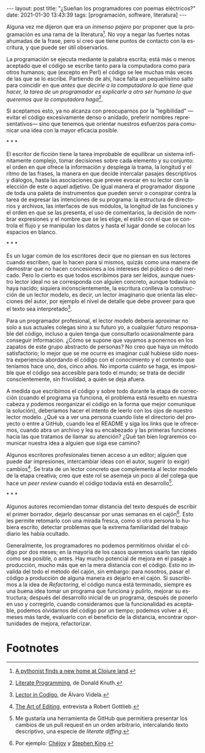 #+OPTIONS: toc:nil num:nil
#+LANGUAGE: es
#+BEGIN_EXPORT html
---
layout: post
title: "¿Sueñan los programadores con poemas eléctricos?"
date: 2021-01-30 13:43:39
tags: [programación, software, literatura]
---
#+END_EXPORT

Alguna vez me dijeron que era un /inmenso pajero/ por proponer que la programación es una rama de la literatura[fn:1]. No voy a negar las fuertes notas ahumadas de la frase, pero sí creo que tiene puntos de contacto con la escritura, y que puede ser útil observarlos.

La programación se ejecuta mediante la palabra escrita; está más o menos aceptado que el código se escribe tanto para la computadora como para otros humanos; que (excepto en Perl) el código se lee muchas más veces de las que se lo escribe. Partiendo de ahí, hace falta un pequeñísimo salto para coincidir en que /antes que decirle a la computadora lo que tiene que hacer, la tarea de un programador es explicarle a otro ser humano lo que queremos que la computadora haga/[fn:2].

Si aceptamos esto, ya no alcanza con preocuparnos por la "legibilidad" ---evitar el código excesivamente denso o anidado, preferir nombres representativos--- sino que tenemos que orientar nuestros esfuerzos para comunicar una idea con la mayor eficacia posible.

#+BEGIN_CENTER
\ast{} \ast{} \ast{}
 #+END_CENTER

El escritor de ficción tiene la tarea improbable de equilibrar un sistema infinitamente complejo, tomar decisiones sobre cada elemento y su conjunto: el orden en que ofrece la información y desplega la trama, la longitud y el ritmo de las frases, la manera en que decide intercalar pasajes descriptivos y diálogos, hasta las asociaciones que prevee evocar en su lector con la elección de este o aquel adjetivo. De igual manera el programador dispone de toda una paleta de instrumentos que pueden servir o conspirar contra la tarea de expresar las intenciones de su programa: la estructura de directorios y archivos, las interfaces de sus módulos, la longitud de las funciones y el orden en que se las presenta, el uso de comentarios, la decisión de nombrar expresiones y el nombre que se les elige, el estilo con el que se controla el flujo y se manipulan los datos y hasta el lugar donde se colocan los espacios en blanco.

#+BEGIN_CENTER
\ast{} \ast{} \ast{}
 #+END_CENTER

Es un lugar común de los escritores decir que no piensan en sus lectores cuando escriben, que lo hacen para sí mismos, quizás como una manera de demostrar que no hacen concesiones a los intereses del público o del mercado. Pero lo cierto es que todos escribimos para ser leídos, aunque nuestro lector ideal no se corresponda con alguien concreto, aunque todavía no haya nacido; siquiera inconscientemente, la escritura conlleva la construcción de un lector modelo, es decir, un lector imaginario que orienta las elecciones del autor, por ejemplo el nivel de detalle que debe proveer para que el texto sea interpretado[fn:3].

Para un programador profesional, el lector modelo debería aproximar no solo a sus actuales colegas sino a su futuro yo, a cualquier futuro responsable del código, incluso a quien tenga que consultarlo ocasionalmente para conseguir información. ¿Cómo se supone que vayamos a ponernos en los zapatos de este grupo abstracto de personas? No creo que haya un método satisfactorio; lo mejor que se me ocurre es imaginar cuál hubiese sido nuestra experiencia abordando el código con el conocimiento y el contexto que teníamos hace uno, dos, cinco años. No importa cuánto se haga, es imposible que el código sea accesible para todo el mundo; se trata de decidir conscientemente, sin frivolidad, a quién se deja afuera.

A medida que escribimos el código y sobre todo durante la etapa de corrección (cuando el programa ya funciona, el problema está resuelto en nuestra cabeza y podemos reorganizar el código en la forma que mejor comunique la solución), deberíamos hacer el intento de leerlo con los ojos de nuestro lector modelo. ¿Qué va a ver una persona cuando liste el directorio del proyecto o entre a GitHub, cuando lea el README y siga los links que le ofrecemos, cuando abra un archivo y lea su encabezado y las primeras funciones hacia las que tratamos de llamar su atención? ¿Qué tan bien lograremos comunicar nuestra idea a alguien que siga ese camino?

Algunos escritores profesionales tienen acceso a un editor; alguien que puede dar impresiones, intercambiar ideas con el autor, sugerir (o exigir) cambios[fn:4]. Se trata de un lector concreto que complementa al lector modelo de la etapa creativa; creo que este rol se asemeja un poco al del colega que hace un /peer review/ cuando el código todavía está en desarrollo[fn:5].

#+BEGIN_CENTER
\ast{} \ast{} \ast{}
 #+END_CENTER

Algunos autores recomiendan tomar distancia del texto después de escribir el primer borrador, dejarlo descansar por unas semanas en el cajón[fn:6]. Esto les permite retomarlo con una mirada fresca, como si otra persona lo hubiera escrito, detectar problemas que la extrema familiaridad del trabajo diario les había ocultado.

Generalmente, los programadores no podemos permitirnos olvidar el código por dos meses; en la mayoría de los casos queremos usarlo tan rápido como sea posible, o antes. Hay mucho potencial de mejora en el pasaje a producción, mucho más que en la mera distancia con el código. Esto no invalida del todo el método del cajón, sin embargo: para nosotros, pasar el código a producción de alguna manera /es/ dejarlo en el cajón. Si suscribimos a la idea de /Refactoring/, el código nunca está terminado, siempre es una buena idea tomar un programa que funciona y pulirlo, mejorar su estructura; después del desarrollo inicial de un programa, después de ponerlo en uso y corregirlo, cuando consideramos que la funcionalidad es aceptable, podemos olvidarnos del código por un tiempo; podemos volver a él, meses más tarde, evaluarlo con el beneficio de la distancia, encontrar oportunidades de mejora, refactorizar.

* Footnotes

[fn:6] Por ejemplo: [[https://www.pagina12.com.ar/diario/suplementos/libros/subnotas/1823-238-2005-11-13.html][Chéjov]] y [[https://www.businessinsider.com/stephen-king-on-how-to-write-2014-8#20-when-youre-finished-writing-take-a-long-step-back-220][Stephen King]].

[fn:5] Me gustaría una herramienta de GitHub que permitiera presentar los cambios de un pull request en un orden arbitrario, intercalando texto descriptivo, una especie de /literate diffing/.

[fn:1] [[https://www.reddit.com/r/programming/comments/65ct5j/a_pythonist_finds_a_new_home_at_clojure_land/dgau7bp/?utm_source=reddit&utm_medium=web2x&context=3][A pythonist finds a new home at Clojure land]].

[fn:2] [[http://www.literateprogramming.com/knuthweb.pdf][Literate Programming]], de Donald Knuth.

[fn:3] [[https://alvaro-videla.com/2018/05/lector-in-codigo.html#the-model-reader][Lector in Codigo]], de Álvaro Videla.

[fn:4] [[https://www.theparisreview.org/interviews/1760/the-art-of-editing-no-1-robert-gottlieb][The Art of Editing]], entrevista a Robert Gottlieb.
